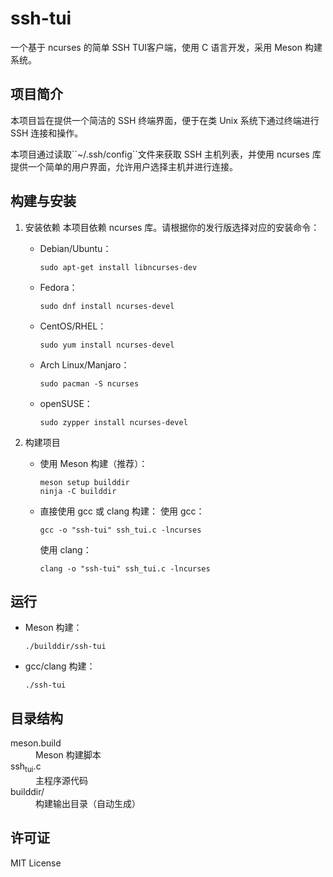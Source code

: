 * ssh-tui

一个基于 ncurses 的简单 SSH TUI客户端，使用 C 语言开发，采用 Meson 构建系统。

** 项目简介
本项目旨在提供一个简洁的 SSH 终端界面，便于在类 Unix 系统下通过终端进行 SSH 连接和操作。

本项目通过读取``~/.ssh/config``文件来获取 SSH 主机列表，并使用 ncurses 库提供一个简单的用户界面，允许用户选择主机并进行连接。

** 构建与安装

1. 安装依赖
   本项目依赖 ncurses 库。请根据你的发行版选择对应的安装命令：

   - Debian/Ubuntu：
     #+begin_src shell
     sudo apt-get install libncurses-dev
     #+end_src

   - Fedora：
     #+begin_src shell
     sudo dnf install ncurses-devel
     #+end_src

   - CentOS/RHEL：
     #+begin_src shell
     sudo yum install ncurses-devel
     #+end_src

   - Arch Linux/Manjaro：
     #+begin_src shell
     sudo pacman -S ncurses
     #+end_src

   - openSUSE：
     #+begin_src shell
     sudo zypper install ncurses-devel
     #+end_src

2. 构建项目

   - 使用 Meson 构建（推荐）：
     #+begin_src shell
     meson setup builddir
     ninja -C builddir
     #+end_src

   - 直接使用 gcc 或 clang 构建：
     使用 gcc：
     #+begin_src shell
     gcc -o "ssh-tui" ssh_tui.c -lncurses
     #+end_src
     使用 clang：
     #+begin_src shell
     clang -o "ssh-tui" ssh_tui.c -lncurses
     #+end_src

** 运行

- Meson 构建：
  #+begin_src shell
  ./builddir/ssh-tui
  #+end_src
- gcc/clang 构建：
  #+begin_src shell
  ./ssh-tui
  #+end_src

** 目录结构

- meson.build         :: Meson 构建脚本
- ssh_tui.c           :: 主程序源代码
- builddir/           :: 构建输出目录（自动生成）

** 许可证

MIT License
